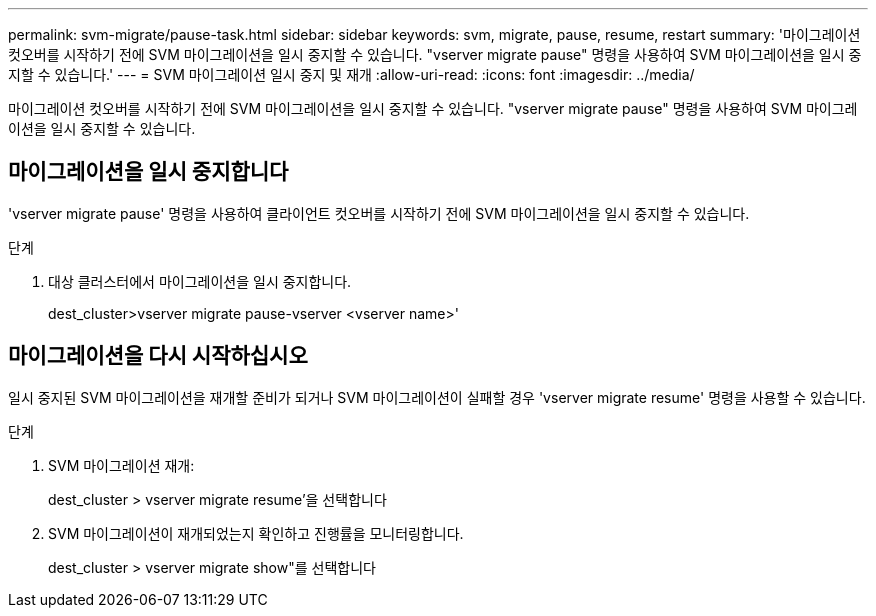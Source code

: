 ---
permalink: svm-migrate/pause-task.html 
sidebar: sidebar 
keywords: svm, migrate, pause, resume, restart 
summary: '마이그레이션 컷오버를 시작하기 전에 SVM 마이그레이션을 일시 중지할 수 있습니다. "vserver migrate pause" 명령을 사용하여 SVM 마이그레이션을 일시 중지할 수 있습니다.' 
---
= SVM 마이그레이션 일시 중지 및 재개
:allow-uri-read: 
:icons: font
:imagesdir: ../media/


[role="lead"]
마이그레이션 컷오버를 시작하기 전에 SVM 마이그레이션을 일시 중지할 수 있습니다. "vserver migrate pause" 명령을 사용하여 SVM 마이그레이션을 일시 중지할 수 있습니다.



== 마이그레이션을 일시 중지합니다

'vserver migrate pause' 명령을 사용하여 클라이언트 컷오버를 시작하기 전에 SVM 마이그레이션을 일시 중지할 수 있습니다.

.단계
. 대상 클러스터에서 마이그레이션을 일시 중지합니다.
+
dest_cluster>vserver migrate pause-vserver <vserver name>'





== 마이그레이션을 다시 시작하십시오

일시 중지된 SVM 마이그레이션을 재개할 준비가 되거나 SVM 마이그레이션이 실패할 경우 'vserver migrate resume' 명령을 사용할 수 있습니다.

.단계
. SVM 마이그레이션 재개:
+
dest_cluster > vserver migrate resume'을 선택합니다

. SVM 마이그레이션이 재개되었는지 확인하고 진행률을 모니터링합니다.
+
dest_cluster > vserver migrate show"를 선택합니다


